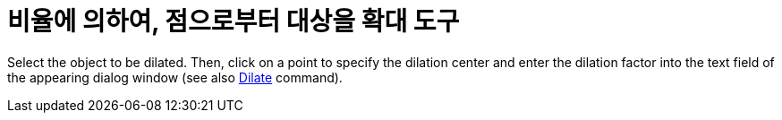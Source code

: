 = 비율에 의하여, 점으로부터 대상을 확대 도구
:page-en: tools/Dilate_from_Point
ifdef::env-github[:imagesdir: /ko/modules/ROOT/assets/images]

Select the object to be dilated. Then, click on a point to specify the dilation center and enter the dilation factor
into the text field of the appearing dialog window (see also
xref:/s_index_php?title=Dilate_Command_action=edit_redlink=1.adoc[Dilate] command).
